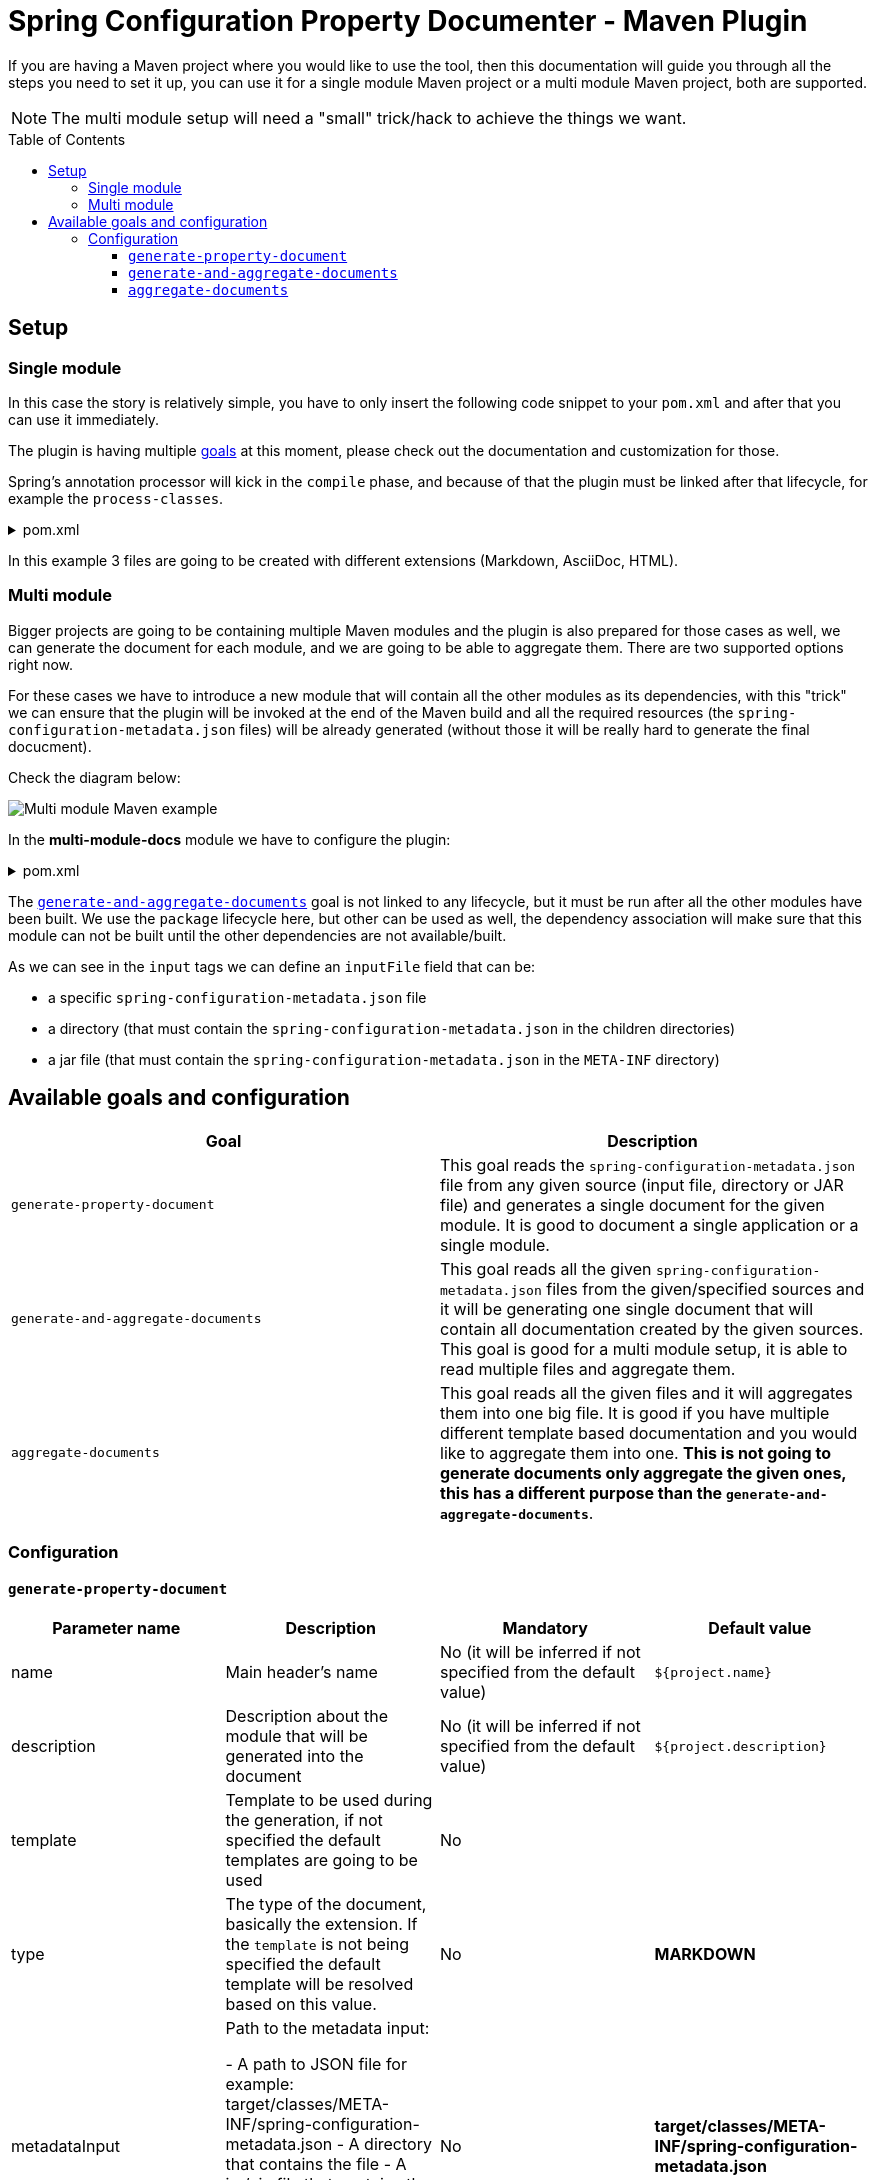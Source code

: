 = Spring Configuration Property Documenter - Maven Plugin
:toc:
:toc-placement!:
:toclevels: 4

If you are having a Maven project where you would like to use the tool, then this documentation will guide you through all the steps you need to set it up, you can use it for a single module Maven project or a multi module Maven project, both are supported.

NOTE: The multi module setup will need a "small" trick/hack to achieve the things we want.

toc::[]

== Setup

=== Single module
In this case the story is relatively simple, you have to only insert the following code snippet to your `pom.xml` and after that you can use it immediately.

The plugin is having multiple <<available-goals-and-config, goals>> at this moment, please check out the documentation and customization for those.

Spring's annotation processor will kick in the `compile` phase, and because of that the plugin must be linked after that lifecycle, for example the `process-classes`.

.pom.xml
[%collapsible]
====
[source,xml]
----
 <build>
        <plugins>
            ...
            <plugin>
                <groupId>org.rodnansol</groupId>
                <artifactId>spring-configuration-property-documenter-maven-plugin</artifactId>
                <version>latest-version</version>
                <executions>
                    <execution>
                        <id>generate-adoc</id>
                        <phase>process-classes</phase>
                        <goals>
                            <goal>generate-property-document</goal>
                        </goals>
                        <configuration>
                            <type>ADOC</type>
                        </configuration>
                    </execution>
                    <execution>
                        <id>generate-markdown</id>
                        <phase>process-classes</phase>
                        <goals>
                            <goal>generate-property-document</goal>
                        </goals>
                        <configuration>
                            <type>MARKDOWN</type>
                        </configuration>
                    </execution>
                    <execution>
                        <id>generate-html</id>
                        <phase>process-classes</phase>
                        <goals>
                            <goal>generate-property-document</goal>
                        </goals>
                        <configuration>
                            <type>HTML</type>
                        </configuration>
                    </execution>
                </executions>
            </plugin>
        ...
        </plugins>
    </build>
----
====

In this example 3 files are going to be created with different extensions (Markdown, AsciiDoc, HTML).

=== Multi module
Bigger projects are going to be containing multiple Maven modules and the plugin is also prepared for those cases as well, we can generate the document for each module, and we are going to be able to aggregate them. There are two supported options right now.

For these cases we have to introduce a new module that will contain all the other modules as its dependencies, with this "trick" we can ensure that the plugin will be invoked at the end of the Maven build and all the required resources (the `spring-configuration-metadata.json` files) will be already generated (without those it will be really hard to generate the final docucment).

Check the diagram below:

image::img/multi-module-maven-setup.png[Multi module Maven example]

// [graphviz]
// ....
// digraph "G" {
//   node [shape="box",style="rounded",fontname="Helvetica",fontsize="14"]
//   edge [fontsize="10",fontname="Helvetica"]
//
//   // Node Definitions:
//   "org.rodnansol.example:multi-module-c"[label=<multi-module-c>]
//   "org.rodnansol.example:multi-module-docs"[label=<multi-module-docs>]
//   "org.rodnansol.example:multi-module"[label=<multi-module>]
//   "org.rodnansol.example:multi-module-a"[label=<multi-module-a>]
//   "org.rodnansol.example:multi-module-b"[label=<multi-module-b>]
//
//   // Edge Definitions:
//   "org.rodnansol.example:multi-module-a" -> "org.rodnansol.example:multi-module-docs"[style="solid"]
//   "org.rodnansol.example:multi-module-b" -> "org.rodnansol.example:multi-module-docs"[style="solid"]
//   "org.rodnansol.example:multi-module-c" -> "org.rodnansol.example:multi-module-docs"[style="solid"]
//   "org.rodnansol.example:multi-module" -> "org.rodnansol.example:multi-module-a"[style="solid"]
//   "org.rodnansol.example:multi-module" -> "org.rodnansol.example:multi-module-b"[style="solid"]
//   "org.rodnansol.example:multi-module" -> "org.rodnansol.example:multi-module-c"[style="solid"]
// }
// ....

In the *multi-module-docs* module we have to configure the plugin:

.pom.xml
[%collapsible]
====
[source,xml]
----
 <build>
        <plugins>
            <plugin>
                <groupId>org.rodnansol</groupId>
                <artifactId>spring-configuration-property-documenter-maven-plugin</artifactId>
                <version>latest-version</version>
                <executions>
                    <execution>
                        <id>aggregate-docs-markdown</id>
                        <goals>
                            <goal>generate-and-aggregate-documents</goal>
                        </goals>
                        <phase>package</phase>
                        <configuration>
                            <type>MARKDOWN</type>
                            <inputs>
                                <input>
                                    <name>Multi Module A</name>
                                    <description>Multi Module A properties with a folder input</description>
                                    <inputFile>../multi-module-a</inputFile>
                                </input>
                                <input>
                                    <name>Multi Module B</name>
                                    <description>Multi Module B properties with a jar file input</description>
                                    <inputFile>../multi-module-b/target/multi-module-b-999-SNAPSHOT.jar</inputFile>
                                </input>
                                <input>
                                    <name>Multi Module C</name>
                                    <description>Multi Module C properties with a specific file input</description>
                                    <inputFile>../multi-module-c/target/classes/META-INF/spring-configuration-metadata.json</inputFile>
                                </input>
                            </inputs>
                            <outputFile>target/aggregated-md.md</outputFile>
                        </configuration>
                    </execution>
                    <execution>
                        <id>aggregate-docs-markdown-adoc</id>
                        <goals>
                            <goal>generate-and-aggregate-documents</goal>
                        </goals>
                        <phase>package</phase>
                        <configuration>
                            <type>ADOC</type>
                            <inputs>
                                <input>
                                    <name>Multi Module A</name>
                                    <description>Multi Module A properties with a folder input</description>
                                    <inputFile>../multi-module-a</inputFile>
                                </input>
                                <input>
                                    <name>Multi Module B</name>
                                    <description>Multi Module B properties with a jar file input</description>
                                    <inputFile>../multi-module-b/target/multi-module-b-999-SNAPSHOT.jar</inputFile>
                                </input>
                                <input>
                                    <name>Multi Module C</name>
                                    <description>Multi Module C properties with a specific file input</description>
                                    <inputFile>../multi-module-c/target/classes/META-INF/spring-configuration-metadata.json</inputFile>
                                </input>
                            </inputs>
                            <outputFile>target/aggregated-adoc.adoc</outputFile>
                        </configuration>
                    </execution>
                    <execution>
                        <id>aggregate-docs-markdown-html</id>
                        <goals>
                            <goal>generate-and-aggregate-documents</goal>
                        </goals>
                        <phase>package</phase>
                        <configuration>
                            <type>HTML</type>
                            <inputs>
                                <input>
                                    <name>Multi Module A</name>
                                    <description>Multi Module A properties with a folder input</description>
                                    <inputFile>../multi-module-a</inputFile>
                                </input>
                                <input>
                                    <name>Multi Module B</name>
                                    <description>Multi Module B properties with a jar file input</description>
                                    <inputFile>../multi-module-b/target/multi-module-b-999-SNAPSHOT.jar</inputFile>
                                </input>
                                <input>
                                    <name>Multi Module C</name>
                                    <description>Multi Module C properties with a specific file input</description>
                                    <inputFile>../multi-module-c/target/classes/META-INF/spring-configuration-metadata.json</inputFile>
                                </input>
                            </inputs>
                            <outputFile>target/aggregated-html.html</outputFile>
                        </configuration>
                    </execution>
                </executions>
            </plugin>
        </plugins>
    </build>
----
====

The <<generate-and-aggregate-documents>> goal is not linked to any lifecycle, but it must be run after all the other modules have been built. We use the `package` lifecycle here, but other can be used as well, the dependency association will make sure that this module can not be built until the other dependencies are not available/built.

As we can see in the `input` tags we can define an `inputFile` field that can be:

- a specific `spring-configuration-metadata.json` file
- a directory (that must contain the `spring-configuration-metadata.json` in the children directories)
- a jar file (that must contain the `spring-configuration-metadata.json` in the `META-INF` directory)

[#available-goals-and-config]
== Available goals and configuration

|===
|Goal |Description

|`generate-property-document`
|This goal reads the `spring-configuration-metadata.json` file from any given source (input file, directory or JAR file) and generates a single document for the given module. It is good to document a single application or a single module.

|`generate-and-aggregate-documents`
|This goal reads all the given `spring-configuration-metadata.json` files from the given/specified sources and it will be generating one single document that will contain all documentation created by the given sources. This goal is good for a multi module setup, it is able to read multiple files and aggregate them.

|`aggregate-documents`
|This goal reads all the given files and it will aggregates them into one big file. It is good if you have multiple different template based documentation and you would like to aggregate them into one. *This is not going to generate documents only aggregate the given ones, this has a different purpose than the `generate-and-aggregate-documents`*.
|===

=== Configuration

[#generate-property-document]
==== `generate-property-document`


|===
|Parameter name |Description |Mandatory |Default value

|name
|Main header's name
|No (it will be inferred if not specified from the default value)
|`${project.name}`

|description
|Description about the module that will be generated into the document
|No (it will be inferred if not specified from the default value)
|`${project.description}`

|template
|Template to be used during the generation, if not specified the default templates are going to be used
|No
|

|type
|The type of the document, basically the extension. If the `template` is not being specified the default template will be resolved based on this value.
|No
|*MARKDOWN*

|metadataInput
|Path to the metadata input:

- A path to JSON file for example:
target/classes/META-INF/spring-configuration-metadata.json
- A directory that contains the file
- A jar/zip file that contains the file within the following entry META-INF/spring-configuration-metadata.json
|No
|*target/classes/META-INF/spring-configuration-metadata.json*


|outputFile
|The output file's full path
|Yes
|

|failOnError
|If the Maven build should fail in case the document generation fails.
|No
|*false*

|===


[#generate-and-aggregate-documents]
==== `generate-and-aggregate-documents`
[#aggregate-documents]
==== `aggregate-documents`
